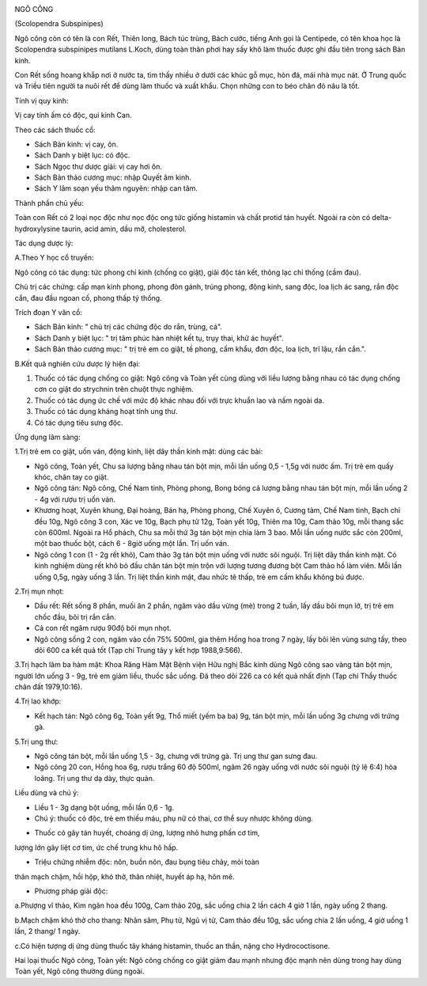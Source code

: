 |image0|

NGÔ CÔNG

(Scolopendra Subspinipes)

Ngô công còn có tên là con Rết, Thiên long, Bách túc trùng, Bách cước,
tiếng Anh gọi là Centipede, có tên khoa học là Scolopendra subspinipes
mutilans L.Koch, dùng toàn thân phơi hay sấy khô làm thuốc được ghi đầu
tiên trong sách Bản kinh.

Con Rết sống hoang khắp nơi ở nước ta, tìm thấy nhiều ở dưới các khúc gỗ
mục, hòn đá, mái nhà mục nát. Ở Trung quốc và Triều tiên người ta nuôi
rết để dùng làm thuốc và xuất khẩu. Chọn những con to béo chân đỏ nâu là
tốt.

Tính vị quy kinh:

Vị cay tính ấm có độc, qui kinh Can.

Theo các sách thuốc cổ:

-  Sách Bản kinh: vị cay, ôn.
-  Sách Danh y biệt lục: có độc.
-  Sách Ngọc thư dược giải: vị cay hơi ôn.
-  Sách Bản thảo cương mục: nhập Quyết âm kinh.
-  Sách Y lâm soạn yếu thâm nguyên: nhập can tâm.

Thành phần chủ yếu:

Toàn con Rết có 2 loại nọc độc như nọc độc ong tức giống histamin và
chất protid tán huyết. Ngoài ra còn có delta-hydroxylysine taurin, acid
amin, dầu mỡ, cholesterol.

Tác dụng dược lý:

A.Theo Y học cổ truyền:

Ngô công có tác dụng: tức phong chỉ kinh (chống co giật), giải độc tán
kết, thông lạc chỉ thống (cầm đau).

Chủ trị các chứng: cấp mạn kinh phong, phong đòn gánh, trúng phong, động
kinh, sang độc, loa lịch ác sang, rắn độc cắn, đau đầu ngoan cố, phong
thấp tý thống.

Trích đoạn Y văn cổ:

-  Sách Bản kinh: " chủ trị các chứng độc do rắn, trùng, cá".
-  Sách Danh y biệt lục: " trị tâm phúc hàn nhiệt kết tụ, trụy thai, khử
   ác huyết".
-  Sách Bản thảo cương mục: " trị trẻ em co giật, tề phong, cấm khẩu,
   đơn độc, loa lịch, trĩ lậu, rắn cắn.".

B.Kết quả nghiên cứu dược lý hiện đại:

#. Thuốc có tác dụng chống co giật: Ngô công và Toàn yết cùng dùng với
   liều lượng bằng nhau có tác dụng chống cơn co giật do strychnin trên
   chuột thực nghiệm.
#. Thuốc có tác dụng ức chế với mức độ khác nhau đối với trực khuẩn lao
   và nấm ngoài da.
#. Thuốc có tác dụng kháng hoạt tính ung thư.
#. Có tác dụng tiêu sưng độc.

Ứng dụng lâm sàng:

1.Trị trẻ em co giật, uốn ván, động kinh, liệt dây thần kinh mặt: dùng
các bài:

-  Ngô công, Toàn yết, Chu sa lượng bằng nhau tán bột mịn, mỗi lần uống
   0,5 - 1,5g với nước ấm. Trị trẻ em quấy khóc, chân tay co giật.
-  Ngô công tán: Ngô công, Chế Nam tinh, Phòng phong, Bong bóng cá lượng
   bằng nhau tán bột mịn, mỗi lần uống 2 - 4g với rượu trị uốn ván.
-  Khương hoạt, Xuyên khung, Đại hoàng, Bán hạ, Phòng phong, Chế Xuyên
   ô, Cương tàm, Chế Nam tinh, Bạch chỉ đều 10g, Ngô công 3 con, Xác ve
   10g, Bạch phụ tử 12g, Toàn yết 10g, Thiên ma 10g, Cam thảo 10g, mỗi
   thang sắc còn 600ml. Ngoài ra Hổ phách, Chu sa mỗi thứ 3g tán bột mịn
   chia làm 3 bao. Mỗi lần uống nước sắc còn 200ml, một bao thuốc bột,
   cách 6 - 8giờ uống một lần. Trị uốn ván.
-  Ngô công 1 con (1 - 2g rết khô), Cam thảo 3g tán bột mịn uống với
   nước sôi nguội. Trị liệt dây thần kinh mặt. Có kinh nghiệm dùng rết
   khô bỏ đầu chân tán bột mịn trộn với lượng tương đương bột Cam thảo
   hồ làm viên. Mỗi lần uống 0,5g, ngày uống 3 lần. Trị liệt thần kinh
   mặt, đau nhức tê thấp, trẻ em cấm khẩu không bú được.

2.Trị mụn nhọt:

-  Dầu rết: Rết sống 8 phần, muối ăn 2 phần, ngâm vào dầu vừng (mè)
   trong 2 tuần, lấy dầu bôi mụn lở, trị trẻ em chốc đầu, bôi trị rắn
   cắn.
-  Cả con rết ngâm rượu 90độ bôi mụn nhọt.
-  Ngô công sống 2 con, ngâm vào cồn 75% 500ml, gia thêm Hồng hoa trong
   7 ngày, lấy bôi lên vùng sưng tấy, theo dõi 600 ca kết quả tốt (Tạp
   chí Trung tây y kết hợp 1988,9:566).

3.Trị hạch lâm ba hàm mặt: Khoa Răng Hàm Mặt Bệnh viện Hữu nghị Bắc kinh
dùng Ngô công sao vàng tán bột mịn, người lớn uống 3 - 9g, trẻ em giảm
liều, thuốc sắc uống. Đã theo dõi 226 ca có kết quả nhất định (Tạp chí
Thầy thuốc chân đất 1979,10:16).

4.Trị lao khớp:

-  Kết hạch tán: Ngô công 6g, Toàn yết 9g, Thổ miết (yếm ba ba) 9g, tán
   bột mịn, mỗi lần uống 3g chưng với trứng gà.

5.Trị ung thư:

-  Ngô công tán bột, mỗi lần uống 1,5 - 3g, chưng với trứng gà. Trị ung
   thư gan sưng đau.
-  Ngô công 20 con, Hồng hoa 6g, rượu trắng 60 độ 500ml, ngâm 26 ngày
   uống với nước sôi nguội (tỷ lệ 6:4) hòa loãng. Trị ung thư dạ dày,
   thực quản.

Liều dùng và chú ý:

-  Liều 1 - 3g dạng bột uống, mỗi lần 0,6 - 1g.
-  Chú ý: thuốc có độc, trẻ em thiếu máu, phụ nữ có thai, cơ thể suy
   nhược không dùng.

+ Thuốc có gây tán huyết, choáng dị ứng, lượng nhỏ hưng phấn cơ tim,
lượng lớn gây liệt cơ tim, ức chế trung khu hô hấp.

+ Triệu chứng nhiễm độc: nôn, buồn nôn, đau bụng tiêu chảy, mỏi toàn
thân mạch chậm, hồi hộp, khó thở, thân nhiệt, huyết áp hạ, hôn mê.

+ Phương pháp giải độc:

a.Phượng vĩ thảo, Kim ngân hoa đều 100g, Cam thảo 20g, sắc uống chia 2
lần cách 4 giờ 1 lần, ngày uống 2 thang.

b.Mạch chậm khó thở cho thang: Nhân sâm, Phụ tử, Ngũ vị tử, Cam thảo đều
10g, sắc uống chia 2 lần uống, 4 giờ uống 1 lần, 2 thang/ 1 ngày.

c.Có hiện tượng dị ứng dùng thuốc tây kháng histamin, thuốc an thần,
nặng cho Hydrococtisone.

Hai loại thuốc Ngô công, Toàn yết: Ngô công chống co giật giảm đau mạnh
nhưng độc mạnh nên dùng trong hay dùng Toàn yết, Ngô công thường dùng
ngoài.

 

.. |image0| image:: NGOCONG.JPG
   :width: 50px
   :height: 50px
   :target: NGOCONG_.HTM
